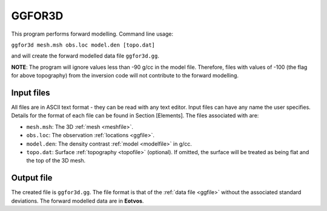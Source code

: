 .. _ggfor3d:

GGFOR3D
=======

This program performs forward modelling. Command line usage:

``ggfor3d mesh.msh obs.loc model.den [topo.dat]``

and will create the forward modelled data file ``ggfor3d.gg``. 

**NOTE**: The program will ignore values less than -90 g/cc in the model file. Therefore, files with values of -100 (the flag for above topography) from the inversion code will not contribute to the forward modelling.

Input files
-----------

All files are in ASCII text format - they can be read with any text editor. Input files can have any name the user specifies. Details for the format of each file can be found in Section [Elements]. The files associated with are:

- ``mesh.msh``: The 3D :ref:`mesh <meshfile>`.

- ``obs.loc``: The observation :ref:`locations <ggfile>`.

- ``model.den``: The density contrast :ref:`model <modelfile>` in g/cc.

- ``topo.dat``: Surface :ref:`topography <topofile>` (optional). If omitted, the surface will be treated as being flat and the top of the 3D mesh.

Output file
-----------

The created file is ``ggfor3d.gg``. The file format is that of the :ref:`data file <ggfile>` without the associated standard deviations. The forward modelled data are in **Eotvos**.

